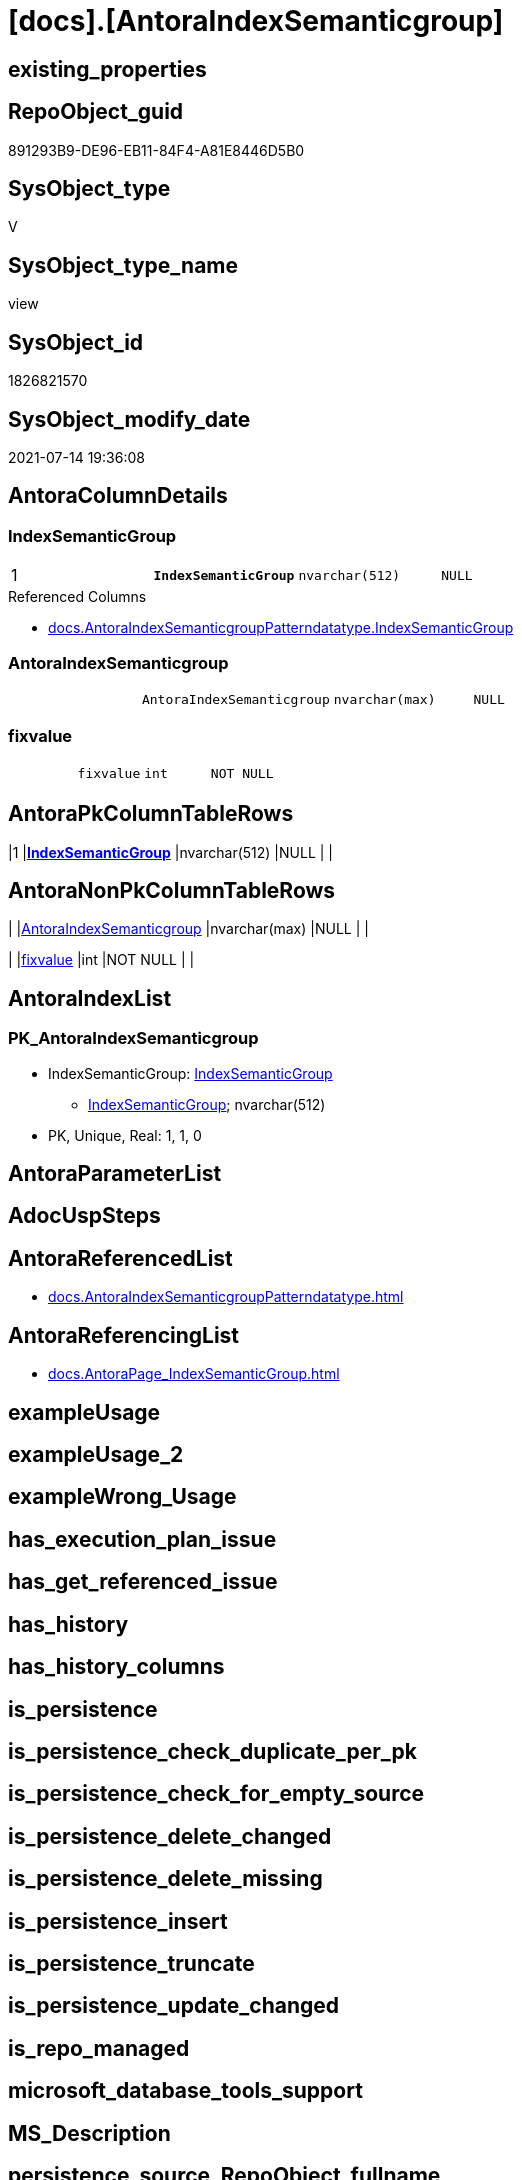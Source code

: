 = [docs].[AntoraIndexSemanticgroup]

== existing_properties

// tag::existing_properties[]
:ExistsProperty--antorareferencedlist:
:ExistsProperty--antorareferencinglist:
:ExistsProperty--pk_index_guid:
:ExistsProperty--pk_indexpatterncolumndatatype:
:ExistsProperty--pk_indexpatterncolumnname:
:ExistsProperty--pk_indexsemanticgroup:
:ExistsProperty--referencedobjectlist:
:ExistsProperty--sql_modules_definition:
:ExistsProperty--FK:
:ExistsProperty--AntoraIndexList:
:ExistsProperty--Columns:
// end::existing_properties[]

== RepoObject_guid

// tag::RepoObject_guid[]
891293B9-DE96-EB11-84F4-A81E8446D5B0
// end::RepoObject_guid[]

== SysObject_type

// tag::SysObject_type[]
V 
// end::SysObject_type[]

== SysObject_type_name

// tag::SysObject_type_name[]
view
// end::SysObject_type_name[]

== SysObject_id

// tag::SysObject_id[]
1826821570
// end::SysObject_id[]

== SysObject_modify_date

// tag::SysObject_modify_date[]
2021-07-14 19:36:08
// end::SysObject_modify_date[]

== AntoraColumnDetails

// tag::AntoraColumnDetails[]
[[column-IndexSemanticGroup]]
=== IndexSemanticGroup

[cols="d,m,m,m,m,d"]
|===
|1
|*IndexSemanticGroup*
|nvarchar(512)
|NULL
|
|
|===

.Referenced Columns
--
* xref:docs.AntoraIndexSemanticgroupPatterndatatype.adoc#column-IndexSemanticGroup[+docs.AntoraIndexSemanticgroupPatterndatatype.IndexSemanticGroup+]
--


[[column-AntoraIndexSemanticgroup]]
=== AntoraIndexSemanticgroup

[cols="d,m,m,m,m,d"]
|===
|
|AntoraIndexSemanticgroup
|nvarchar(max)
|NULL
|
|
|===


[[column-fixvalue]]
=== fixvalue

[cols="d,m,m,m,m,d"]
|===
|
|fixvalue
|int
|NOT NULL
|
|
|===


// end::AntoraColumnDetails[]

== AntoraPkColumnTableRows

// tag::AntoraPkColumnTableRows[]
|1
|*<<column-IndexSemanticGroup>>*
|nvarchar(512)
|NULL
|
|



// end::AntoraPkColumnTableRows[]

== AntoraNonPkColumnTableRows

// tag::AntoraNonPkColumnTableRows[]

|
|<<column-AntoraIndexSemanticgroup>>
|nvarchar(max)
|NULL
|
|

|
|<<column-fixvalue>>
|int
|NOT NULL
|
|

// end::AntoraNonPkColumnTableRows[]

== AntoraIndexList

// tag::AntoraIndexList[]

[[index-PK_AntoraIndexSemanticgroup]]
=== PK_AntoraIndexSemanticgroup

* IndexSemanticGroup: xref:index/IndexSemanticGroup.adoc#_indexsemanticgroup[IndexSemanticGroup]
+
--
* <<column-IndexSemanticGroup>>; nvarchar(512)
--
* PK, Unique, Real: 1, 1, 0

// end::AntoraIndexList[]

== AntoraParameterList

// tag::AntoraParameterList[]

// end::AntoraParameterList[]

== AdocUspSteps

// tag::adocuspsteps[]

// end::adocuspsteps[]


== AntoraReferencedList

// tag::antorareferencedlist[]
* xref:docs.AntoraIndexSemanticgroupPatterndatatype.adoc[]
// end::antorareferencedlist[]


== AntoraReferencingList

// tag::antorareferencinglist[]
* xref:docs.AntoraPage_IndexSemanticGroup.adoc[]
// end::antorareferencinglist[]


== exampleUsage

// tag::exampleusage[]

// end::exampleusage[]


== exampleUsage_2

// tag::exampleusage_2[]

// end::exampleusage_2[]


== exampleWrong_Usage

// tag::examplewrong_usage[]

// end::examplewrong_usage[]


== has_execution_plan_issue

// tag::has_execution_plan_issue[]

// end::has_execution_plan_issue[]


== has_get_referenced_issue

// tag::has_get_referenced_issue[]

// end::has_get_referenced_issue[]


== has_history

// tag::has_history[]

// end::has_history[]


== has_history_columns

// tag::has_history_columns[]

// end::has_history_columns[]


== is_persistence

// tag::is_persistence[]

// end::is_persistence[]


== is_persistence_check_duplicate_per_pk

// tag::is_persistence_check_duplicate_per_pk[]

// end::is_persistence_check_duplicate_per_pk[]


== is_persistence_check_for_empty_source

// tag::is_persistence_check_for_empty_source[]

// end::is_persistence_check_for_empty_source[]


== is_persistence_delete_changed

// tag::is_persistence_delete_changed[]

// end::is_persistence_delete_changed[]


== is_persistence_delete_missing

// tag::is_persistence_delete_missing[]

// end::is_persistence_delete_missing[]


== is_persistence_insert

// tag::is_persistence_insert[]

// end::is_persistence_insert[]


== is_persistence_truncate

// tag::is_persistence_truncate[]

// end::is_persistence_truncate[]


== is_persistence_update_changed

// tag::is_persistence_update_changed[]

// end::is_persistence_update_changed[]


== is_repo_managed

// tag::is_repo_managed[]

// end::is_repo_managed[]


== microsoft_database_tools_support

// tag::microsoft_database_tools_support[]

// end::microsoft_database_tools_support[]


== MS_Description

// tag::ms_description[]

// end::ms_description[]


== persistence_source_RepoObject_fullname

// tag::persistence_source_repoobject_fullname[]

// end::persistence_source_repoobject_fullname[]


== persistence_source_RepoObject_fullname2

// tag::persistence_source_repoobject_fullname2[]

// end::persistence_source_repoobject_fullname2[]


== persistence_source_RepoObject_guid

// tag::persistence_source_repoobject_guid[]

// end::persistence_source_repoobject_guid[]


== persistence_source_RepoObject_xref

// tag::persistence_source_repoobject_xref[]

// end::persistence_source_repoobject_xref[]


== pk_index_guid

// tag::pk_index_guid[]
4BFEE794-1599-EB11-84F4-A81E8446D5B0
// end::pk_index_guid[]


== pk_IndexPatternColumnDatatype

// tag::pk_indexpatterncolumndatatype[]
nvarchar(512)
// end::pk_indexpatterncolumndatatype[]


== pk_IndexPatternColumnName

// tag::pk_indexpatterncolumnname[]
IndexSemanticGroup
// end::pk_indexpatterncolumnname[]


== pk_IndexSemanticGroup

// tag::pk_indexsemanticgroup[]
IndexSemanticGroup
// end::pk_indexsemanticgroup[]


== ReferencedObjectList

// tag::referencedobjectlist[]
* [docs].[AntoraIndexSemanticgroupPatterndatatype]
// end::referencedobjectlist[]


== usp_persistence_RepoObject_guid

// tag::usp_persistence_repoobject_guid[]

// end::usp_persistence_repoobject_guid[]


== UspParameters

// tag::uspparameters[]

// end::uspparameters[]


== sql_modules_definition

// tag::sql_modules_definition[]
[source,sql]
----
Create View docs.AntoraIndexSemanticgroup
As
Select
    IndexSemanticGroup
  , AntoraIndexSemanticgroup = Char ( 13 ) + Char ( 10 ) + '== ' + IsNull ( IndexSemanticGroup, '(no group)' )
                               + Char ( 13 ) + Char ( 10 ) + Char ( 13 ) + Char ( 10 )
                               --
                               + String_Agg ( AntoraIndexSemanticgroupPatterndatatype, Char ( 13 ) + Char ( 10 )) Within Group(Order By
                                                                                                                                   IndexPatternColumnDatatype)
  , fixvalue                 = 1
From
    docs.AntoraIndexSemanticgroupPatterndatatype
Group By
    IndexSemanticGroup;

----
// end::sql_modules_definition[]


